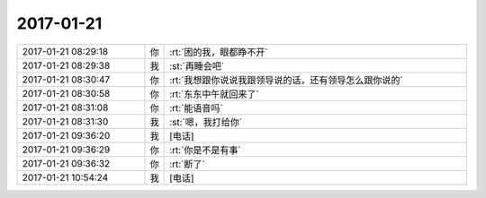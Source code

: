 2017-01-21
-------------

.. list-table::
   :widths: 25, 1, 60

   * - 2017-01-21 08:29:18
     - 你
     - :rt:`困的我，眼都睁不开`
   * - 2017-01-21 08:29:38
     - 我
     - :st:`再睡会吧`
   * - 2017-01-21 08:30:47
     - 你
     - :rt:`我想跟你说说我跟领导说的话，还有领导怎么跟你说的`
   * - 2017-01-21 08:30:58
     - 你
     - :rt:`东东中午就回来了`
   * - 2017-01-21 08:31:08
     - 你
     - :rt:`能语音吗`
   * - 2017-01-21 08:31:30
     - 我
     - :st:`嗯，我打给你`
   * - 2017-01-21 09:36:20
     - 我
     - [电话]
   * - 2017-01-21 09:36:29
     - 你
     - :rt:`你是不是有事`
   * - 2017-01-21 09:36:32
     - 你
     - :rt:`断了`
   * - 2017-01-21 10:54:24
     - 我
     - [电话]